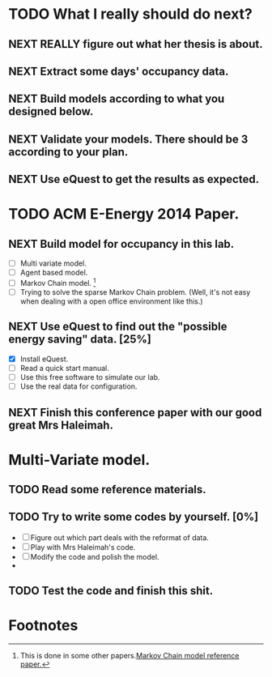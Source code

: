# Sometimes, or most of the time you have to bear the
# solitude. Especially when you are just a master student studying
# tens of thousands of miles, away from home. In this situation, home
# means the "so-called" People's Republic of China.

* TODO What I really should do next?

** NEXT REALLY figure out what her thesis is about.
   :LOGBOOK:
   - State "NEXT"       from ""           [2013-12-28 Sat 16:59]
   :END:

** NEXT Extract some days' occupancy data.
   :LOGBOOK:
   - State "NEXT"       from ""           [2013-12-28 Sat 17:00]
   :END:

** NEXT Build models according to what you designed below.
   :LOGBOOK:
   - State "NEXT"       from ""           [2013-12-28 Sat 17:01]
   :END:

** NEXT Validate your models. There should be 3 according to your plan.
   DEADLINE: <2013-12-29 Sun>
   :LOGBOOK:
   - State "NEXT"       from ""           [2013-12-28 Sat 17:02]
   :END:

** NEXT Use eQuest to get the results as expected.
   :LOGBOOK:
   - State "NEXT"       from ""           [2013-12-28 Sat 17:03]
   :END:







* TODO ACM E-Energy 2014 Paper.
  DEADLINE: <2013-12-31 Tue>

** NEXT Build model for occupancy in this lab. 
   DEADLINE: <2013-12-28 Sat>
   - [ ] Multi variate model. 
   - [ ] Agent based model.
   - [ ] Markov Chain model. [fn:1]
   - [ ] Trying to solve the sparse Markov Chain problem. (Well, it's
     not easy when dealing with a open office environment like this.) 


     
   :LOGBOOK:
   CLOCK: [2013-12-30 Mon 17:53]--[2013-12-30 Mon 18:18] =>  0:25
   - Removed deadline, was "2013-12-28 Sat" on [2013-12-28 Sat 01:31] \\
     Well, this deadline operation is fascinating.
   - State "NEXT"       from ""           [2013-12-28 Sat 01:23] \\
     Somethings that has to be done.
   :END:

** NEXT Use eQuest to find out the "possible energy saving" data. [25%]
   SCHEDULED: <2013-12-29 Sun>
   - [X] Install eQuest.
   - [ ] Read a quick start manual. 
   - [ ] Use this free software to simulate our lab.
   - [ ] Use the real data for configuration.

   :LOGBOOK:
   - State "TODO"       from "NEXT"       [2013-12-28 Sat 01:53]
   - State "NEXT"       from ""           [2013-12-28 Sat 01:41] \\
     Something "less" mathematical.
   :END:

** NEXT Finish this conference paper with our good great Mrs Haleimah.
   :LOGBOOK:
   - State "NEXT"       from ""           [2013-12-28 Sat 01:54] \\
     Final stuff.
   :END:


* Multi-Variate model.

** TODO Read some reference materials.

** TODO Try to write some codes by yourself. [0%]
   - [ ] Figure out which part deals with the reformat of data.
   - [ ] Play with Mrs Haleimah's code.
   - [ ] Modify the code and polish the model.
   - 

** TODO Test the code and finish this shit.

   

* Footnotes

[fn:1] This is done in some other papers.[[file:Archive/Kinect%20based%20Building%20Energy%20Managment/Litreture%20Papers/Erickson10a.pdf][Markov Chain model reference paper.]]



  

